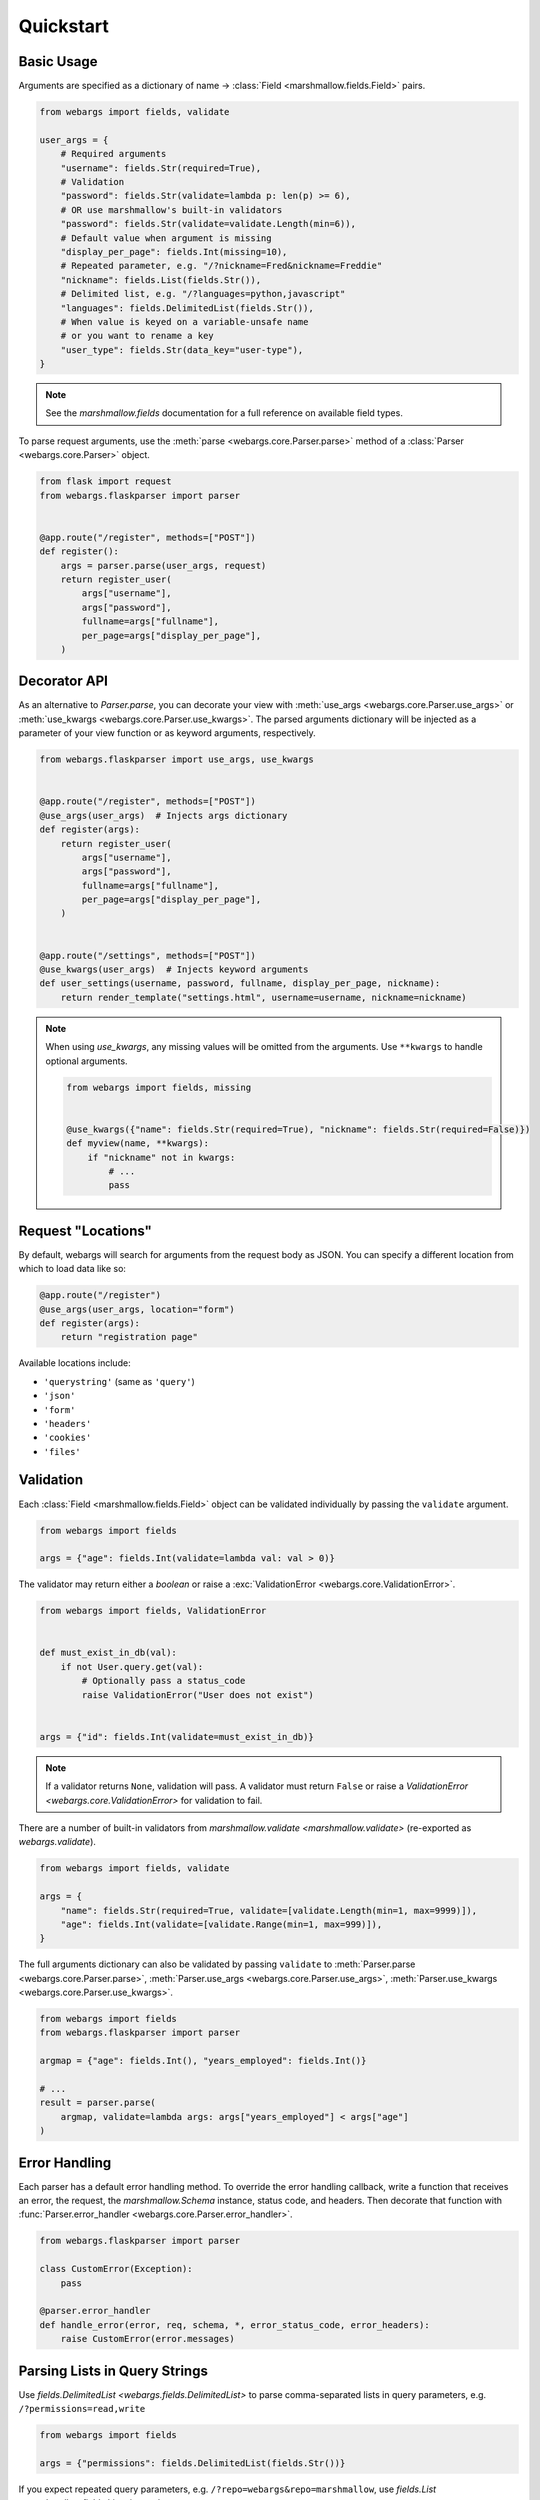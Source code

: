 Quickstart
==========

Basic Usage
-----------

Arguments are specified as a dictionary of name -> :class:`Field <marshmallow.fields.Field>` pairs.

.. code-block:: python

    from webargs import fields, validate

    user_args = {
        # Required arguments
        "username": fields.Str(required=True),
        # Validation
        "password": fields.Str(validate=lambda p: len(p) >= 6),
        # OR use marshmallow's built-in validators
        "password": fields.Str(validate=validate.Length(min=6)),
        # Default value when argument is missing
        "display_per_page": fields.Int(missing=10),
        # Repeated parameter, e.g. "/?nickname=Fred&nickname=Freddie"
        "nickname": fields.List(fields.Str()),
        # Delimited list, e.g. "/?languages=python,javascript"
        "languages": fields.DelimitedList(fields.Str()),
        # When value is keyed on a variable-unsafe name
        # or you want to rename a key
        "user_type": fields.Str(data_key="user-type"),
    }

.. note::

    See the `marshmallow.fields` documentation for a full reference on available field types.

To parse request arguments, use the :meth:`parse <webargs.core.Parser.parse>` method of a :class:`Parser <webargs.core.Parser>` object.

.. code-block:: python

    from flask import request
    from webargs.flaskparser import parser


    @app.route("/register", methods=["POST"])
    def register():
        args = parser.parse(user_args, request)
        return register_user(
            args["username"],
            args["password"],
            fullname=args["fullname"],
            per_page=args["display_per_page"],
        )


Decorator API
-------------

As an alternative to `Parser.parse`, you can decorate your view with :meth:`use_args <webargs.core.Parser.use_args>` or :meth:`use_kwargs <webargs.core.Parser.use_kwargs>`. The parsed arguments dictionary will be injected as a parameter of your view function or as keyword arguments, respectively.

.. code-block:: python

    from webargs.flaskparser import use_args, use_kwargs


    @app.route("/register", methods=["POST"])
    @use_args(user_args)  # Injects args dictionary
    def register(args):
        return register_user(
            args["username"],
            args["password"],
            fullname=args["fullname"],
            per_page=args["display_per_page"],
        )


    @app.route("/settings", methods=["POST"])
    @use_kwargs(user_args)  # Injects keyword arguments
    def user_settings(username, password, fullname, display_per_page, nickname):
        return render_template("settings.html", username=username, nickname=nickname)


.. note::

    When using `use_kwargs`, any missing values will be omitted from the arguments.
    Use ``**kwargs`` to handle optional arguments.

    .. code-block:: python

        from webargs import fields, missing


        @use_kwargs({"name": fields.Str(required=True), "nickname": fields.Str(required=False)})
        def myview(name, **kwargs):
            if "nickname" not in kwargs:
                # ...
                pass

Request "Locations"
-------------------

By default, webargs will search for arguments from the request body as JSON. You can specify a different location from which to load data like so:

.. code-block:: python

    @app.route("/register")
    @use_args(user_args, location="form")
    def register(args):
        return "registration page"

Available locations include:

- ``'querystring'`` (same as ``'query'``)
- ``'json'``
- ``'form'``
- ``'headers'``
- ``'cookies'``
- ``'files'``

Validation
----------

Each :class:`Field <marshmallow.fields.Field>` object can be validated individually by passing the ``validate`` argument.

.. code-block:: python

    from webargs import fields

    args = {"age": fields.Int(validate=lambda val: val > 0)}

The validator may return either a `boolean` or raise a :exc:`ValidationError <webargs.core.ValidationError>`.

.. code-block:: python

    from webargs import fields, ValidationError


    def must_exist_in_db(val):
        if not User.query.get(val):
            # Optionally pass a status_code
            raise ValidationError("User does not exist")


    args = {"id": fields.Int(validate=must_exist_in_db)}

.. note::

    If a validator returns ``None``, validation will pass. A validator must return ``False`` or raise a `ValidationError <webargs.core.ValidationError>`
    for validation to fail.


There are a number of built-in validators from `marshmallow.validate <marshmallow.validate>`
(re-exported as `webargs.validate`).

.. code-block:: python

    from webargs import fields, validate

    args = {
        "name": fields.Str(required=True, validate=[validate.Length(min=1, max=9999)]),
        "age": fields.Int(validate=[validate.Range(min=1, max=999)]),
    }

The full arguments dictionary can also be validated by passing ``validate`` to :meth:`Parser.parse <webargs.core.Parser.parse>`, :meth:`Parser.use_args <webargs.core.Parser.use_args>`, :meth:`Parser.use_kwargs <webargs.core.Parser.use_kwargs>`.


.. code-block:: python

    from webargs import fields
    from webargs.flaskparser import parser

    argmap = {"age": fields.Int(), "years_employed": fields.Int()}

    # ...
    result = parser.parse(
        argmap, validate=lambda args: args["years_employed"] < args["age"]
    )


Error Handling
--------------

Each parser has a default error handling method. To override the error handling callback, write a function that
receives an error, the request, the `marshmallow.Schema` instance, status code, and headers.
Then decorate that function with :func:`Parser.error_handler <webargs.core.Parser.error_handler>`.

.. code-block:: python

    from webargs.flaskparser import parser

    class CustomError(Exception):
        pass

    @parser.error_handler
    def handle_error(error, req, schema, *, error_status_code, error_headers):
        raise CustomError(error.messages)

Parsing Lists in Query Strings
------------------------------

Use `fields.DelimitedList <webargs.fields.DelimitedList>` to parse comma-separated
lists in query parameters, e.g. ``/?permissions=read,write``

.. code-block:: python

    from webargs import fields

    args = {"permissions": fields.DelimitedList(fields.Str())}

If you expect repeated query parameters, e.g. ``/?repo=webargs&repo=marshmallow``, use
`fields.List <marshmallow.fields.List>` instead.

.. code-block:: python

    from webargs import fields

    args = {"repo": fields.List(fields.Str())}

Nesting Fields
--------------

:class:`Field <marshmallow.fields.Field>` dictionaries can be nested within each other. This can be useful for validating nested data.

.. code-block:: python

    from webargs import fields

    args = {
        "name": fields.Nested(
            {"first": fields.Str(required=True), "last": fields.Str(required=True)}
        )
    }

.. note::

    Of the default supported locations in webargs, only the ``json`` request location supports nested datastructures. You can, however, :ref:`implement your own data loader <custom-loaders>` to add nested field functionality to the other locations.

Next Steps
----------

- Go on to :doc:`Advanced Usage <advanced>` to learn how to add custom location handlers, use marshmallow Schemas, and more.
- See the :doc:`Framework Support <framework_support>` page for framework-specific guides.
- For example applications, check out the `examples <https://github.com/marshmallow-code/webargs/tree/dev/examples>`_ directory.
